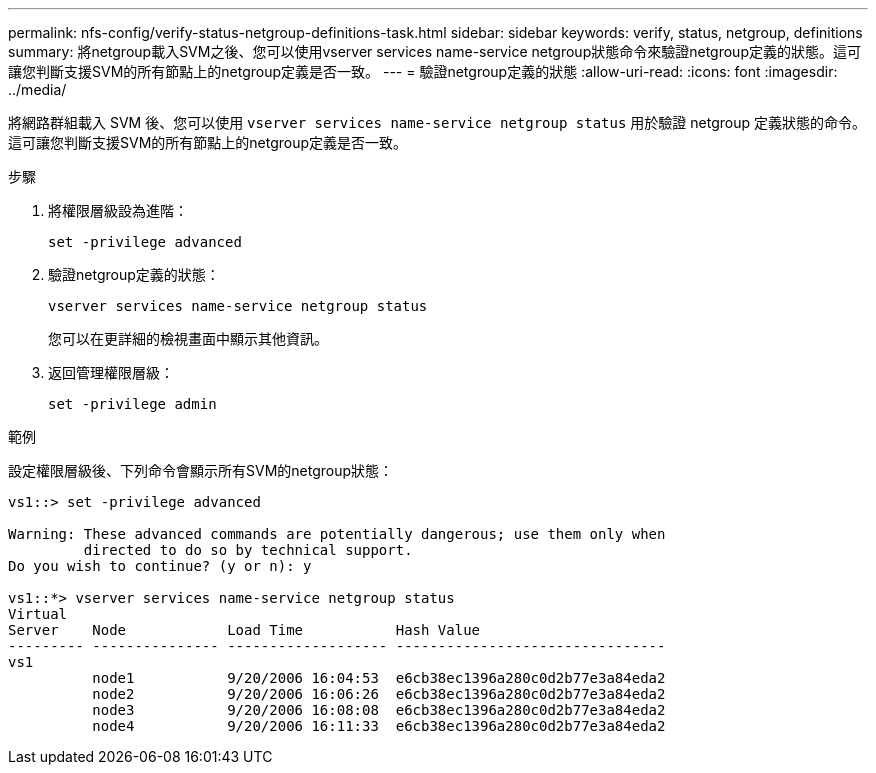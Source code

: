 ---
permalink: nfs-config/verify-status-netgroup-definitions-task.html 
sidebar: sidebar 
keywords: verify, status, netgroup, definitions 
summary: 將netgroup載入SVM之後、您可以使用vserver services name-service netgroup狀態命令來驗證netgroup定義的狀態。這可讓您判斷支援SVM的所有節點上的netgroup定義是否一致。 
---
= 驗證netgroup定義的狀態
:allow-uri-read: 
:icons: font
:imagesdir: ../media/


[role="lead"]
將網路群組載入 SVM 後、您可以使用 `vserver services name-service netgroup status` 用於驗證 netgroup 定義狀態的命令。這可讓您判斷支援SVM的所有節點上的netgroup定義是否一致。

.步驟
. 將權限層級設為進階：
+
`set -privilege advanced`

. 驗證netgroup定義的狀態：
+
`vserver services name-service netgroup status`

+
您可以在更詳細的檢視畫面中顯示其他資訊。

. 返回管理權限層級：
+
`set -privilege admin`



.範例
設定權限層級後、下列命令會顯示所有SVM的netgroup狀態：

[listing]
----
vs1::> set -privilege advanced

Warning: These advanced commands are potentially dangerous; use them only when
         directed to do so by technical support.
Do you wish to continue? (y or n): y

vs1::*> vserver services name-service netgroup status
Virtual
Server    Node            Load Time           Hash Value
--------- --------------- ------------------- --------------------------------
vs1
          node1           9/20/2006 16:04:53  e6cb38ec1396a280c0d2b77e3a84eda2
          node2           9/20/2006 16:06:26  e6cb38ec1396a280c0d2b77e3a84eda2
          node3           9/20/2006 16:08:08  e6cb38ec1396a280c0d2b77e3a84eda2
          node4           9/20/2006 16:11:33  e6cb38ec1396a280c0d2b77e3a84eda2
----
